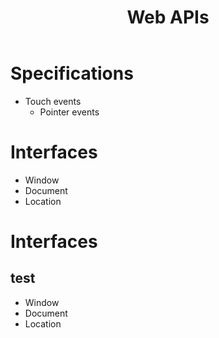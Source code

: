 #+TITLE: Web APIs

* Specifications

- Touch events
  - Pointer events

* Interfaces

- Window
- Document
- Location


* Interfaces

** test

- Window
- Document
- Location
